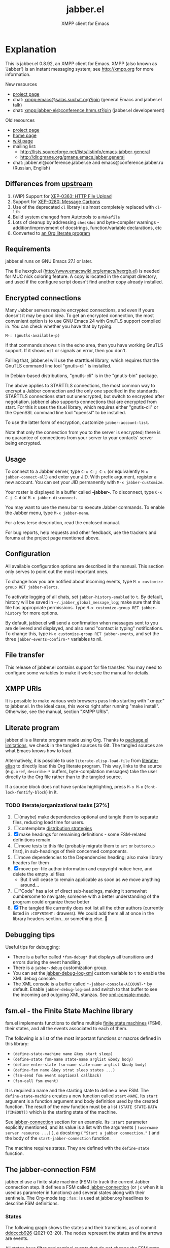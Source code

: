 #+TITLE: jabber.el
#+SUBTITLE: XMPP client for Emacs
#+DESCRIPTION: Documentation
#+startup: inlineimages

* Explanation
:PROPERTIES:
:CUSTOM_ID: explanation
:END:
This is jabber.el 0.8.92, an XMPP client for Emacs.  XMPP (also known as 'Jabber') is an instant messaging system; see http://xmpp.org for more information.

New resources
+ [[https://codeberg.org/emacs-jabber/emacs-jabber/][project page]]
+ chat: [[xmpp:emacs@salas.suchat.org?join][xmpp:emacs@salas.suchat.org?join]] (general Emacs and jabber.el talk)
+ chat: xmpp:jabber-el@conference.hmm.st?join (jabber.el developement)

Old resources
+ [[http://sourceforge.net/projects/emacs-jabber][project page]]
+ [[http://emacs-jabber.sourceforge.net][home page]]
+ [[http://www.emacswiki.org/cgi-bin/wiki/JabberEl][wiki page]]
+ mailing list:
  * http://lists.sourceforge.net/lists/listinfo/emacs-jabber-general
  * http://dir.gmane.org/gmane.emacs.jabber.general
+ chat: jabber.el@conference.jabber.se and emacs@conference.jabber.ru (Russian, English)

** Differences from [[https://github.com/legoscia/emacs-jabber][upstream]]
:PROPERTIES:
:CUSTOM_ID: upstream-differences
:END:
1. (WIP) Support for [[https://xmpp.org/extensions/xep-0363.html][XEP-0363: HTTP File Upload]]
2. Support for [[https://xmpp.org/extensions/xep-0280.html][XEP-0280: Message Carbons]]
3. Use of the deprecated =cl= library is almost completely replaced with =cl-lib=
4. Build system changed from Autotools to a =Makefile=
5. Lots of cleanup by addressing =checkdoc= and byte-compiler warnings - addition/improvement of docstrings, function/variable declarations, etc
6. Converted to [[#literate-program][an Org literate program]]

** Requirements
:PROPERTIES:
:CUSTOM_ID: requirements
:END:
jabber.el runs on GNU Emacs 27.1 or later.

The file hexrgb.el (http://www.emacswiki.org/emacs/hexrgb.el) is needed for MUC nick coloring feature.  A copy is located in the compat directory, and used if the configure script doesn't find another copy already installed.

** Encrypted connections
:PROPERTIES:
:CUSTOM_ID: encrypted-connections
:END:
Many Jabber servers require encrypted connections, and even if yours doesn't it may be good idea.  To get an encrypted connection, the most convenient option is to use GNU Emacs 24 with GnuTLS support compiled in.  You can check whether you have that by typing:

: M-: (gnutls-available-p)

If that commands shows =t= in the echo area, then you have working GnuTLS support.  If it shows =nil= or signals an error, then you don't.

Failing that, jabber.el will use the starttls.el library, which requires that the GnuTLS command line tool "gnutls-cli" is installed.

In Debian-based distributions, "gnutls-cli" is in the "gnutls-bin" package.

The above applies to STARTTLS connections, the most common way to encrypt a Jabber connection and the only one specified in the standards.  STARTTLS connections start out unencrypted, but switch to encrypted after negotiation.  jabber.el also supports connections that are encrypted from start.  For this it uses the tls.el library, which requires either "gnutls-cli" or the OpenSSL command line tool "openssl" to be installed.

To use the latter form of encryption, customize =jabber-account-list=.

Note that only the connection from you to the server is encrypted; there is no guarantee of connections from your server to your contacts' server being encrypted.

** Usage
:PROPERTIES:
:CUSTOM_ID: usage
:END:
To connect to a Jabber server, type =C-x C-j C-c= (or equivalently =M-x jabber-connect-all=) and enter your JID.  With prefix argument, register a new account.  You can set your JID permanently with =M-x jabber-customize=.

Your roster is displayed in a buffer called *-jabber-*.  To disconnect, type =C-x C-j C-d= or =M-x jabber-disconnect=.

You may want to use the menu bar to execute Jabber commands.  To enable the Jabber menu, type =M-x jabber-menu=.

For a less terse description, read the enclosed manual.

For bug reports, help requests and other feedback, use the trackers and forums at the project page mentioned above.

** Configuration
:PROPERTIES:
:CUSTOM_ID: configuration
:END:
All available configuration options are described in the manual.  This section only serves to point out the most important ones.

To change how you are notified about incoming events, type =M-x customize-group RET jabber-alerts=.

To activate logging of all chats, set =jabber-history-enabled= to =t=.  By default, history will be saved in =~/.jabber_global_message_log=; make sure that this file has appropriate permissions.  Type =M-x customize-group RET jabber-history= for more options.

By default, jabber.el will send a confirmation when messages sent to you are delivered and displayed, and also send "contact is typing" notifications.  To change this, type =M-x customize-group RET jabber-events=, and set the three =jabber-events-confirm-*= variables to nil.

** File transfer
:PROPERTIES:
:CUSTOM_ID: file-transfer
:END:
This release of jabber.el contains support for file transfer.  You may need to configure some variables to make it work; see the manual for details.

** XMPP URIs
:PROPERTIES:
:CUSTOM_ID: xmpp-uris
:END:
It is possible to make various web browsers pass links starting with "xmpp:" to jabber.el.  In the ideal case, this works right after running "make install".  Otherwise, see the manual, section "XMPP URIs".

** Literate program
:PROPERTIES:
:CUSTOM_ID: literate-program
:END:
jabber.el is a literate program made using Org. Thanks to [[https://github.com/melpa/melpa/issues/7408][package.el limitations]], we check in the tangled sources to Git. The tangled sources are what Emacs knows how to load.

Alternatively, it is possible to use =literate-elisp-load-file= from [[https://github.com/jingtaozf/literate-elisp][literate-elisp]] to directly load this Org literate program. This way, links to the source (e.g. =xref=, =describe-*= buffers, byte-compilation messages) take the user directly to the Org file rather than to the tangled source.

If a source block does not have syntax highlighting, press =M-o M-o= (=font-lock-fontify-block=) in it.

*** TODO literate/organizational tasks [37%]
:PROPERTIES:
:CUSTOM_ID: literate-organizational-tasks
:END:
1. [ ] (maybe) make dependencies optional and tangle them to separate files, reducing load time for users.
2. [ ] contemplate [[https://github.com/melpa/melpa/issues/7408][distribution strategies]]
3. [X] make headings for remaining definitions - some FSM-related definitions remain.
4. [ ] move tests to this file (probably migrate them to =ert= or =buttercup= first), in sub-headings of their concerned components.
5. [ ] move dependencies to the Dependencies heading; also make library headers for them
6. [X] move per-file author information and copyright notice here, and delete the empty .el files
   * But it will cease to remain applicable as soon as we move anything around...
7. [ ] "Code" has a lot of direct sub-headings, making it somewhat cumbersome to navigate; someone with a better understanding of the program could organize these better
8. [X] The tangled file currently does not list all the other authors (currently listed in =:COPYRIGHT:= drawers). We could add them all at once in the library headers section...or something else. 🤔

** Debugging tips
:PROPERTIES:
:CUSTOM_ID: debugging-tips
:END:
Useful tips for debugging:

- There is a buffer called ~*fsm-debug*~ that displays all transitions and errors during the event handling.
- There is a =jabber-debug= customization group.
- You can set the [[file:jabber.org::#debug-log-xml][jabber-debug-log-xml]] custom variable to ~t~ to enable the XML debug console.
- The XML console is a buffer called ~*-jabber-console-ACCOUNT-*~ by default. Enable ~jabber-debug-log-xml~ and switch to that buffer to see the incoming and outgoing XML stanzas. See [[file:jabber.org::#xml-console-mode][xml-console-mode]].

** fsm.el - the Finite State Machine library
:PROPERTIES:
:CUSTOM_ID: fsm
:END:
fsm.el implements functions to define multiple [[https://en.wikipedia.org/wiki/Finite-state_machine][finite state machines]] (FSM), their states, and all the events associated to each of them.

The following is a list of the most important functions or macros defined in this library:

- ~(define-state-machine name &key start sleep)~
- ~(define-state fsm-name state-name arglist &body body)~
- ~(define-enter-state fsm-name state-name arglist &body body)~
- ~(define-fsm name &key strat sleep states ...)~
- ~(fsm-send fsm event &optional callback)~
- ~(fsm-call fsm event)~

It is required a name and the starting state to define a new FSM. The ~define-state-machine~ creates a new function called ~start-NAME~. Its ~start~ argument is a function argument and body definition used by the created function. The result of the new function must be a list ~(STATE STATE-DATA [TIMEOUT])~ which is the starting state of the machine.

See [[file:jabber.org::*jabber-connection][jabber-connection]] section for an example. Its ~:start~ parameter explicitly mentioned, and its value is a list with the arguments ( ~(username server resource ...)~ ), a docstring ( ~"Start a jabber connection."~ ) and the body of the ~start-jabber-connection~ function.

The machine requires states. They are defined with the ~define-state~ function.

** The jabber-connection FSM
:PROPERTIES:
:CUSTOM_ID: jabber-connection-fsm
:END:
jabber.el use a finite state machine (FSM) to track the current Jabber connection step. It defines a FSM called [[file:jabber.org::#fsm-connection][jabber-connection]] (or ~jc~ when it is used as parameter in functions) and several states along with their sentinels. The Org-mode tag ~:fsm:~ is used at jabber.org headlines to describe FSM definitions.

*** States
:PROPERTIES:
:CUSTOM_ID: states
:END:
The following graph shows the states and their transitions, as of commit [[https://tildegit.org/wgreenhouse/emacs-jabber/commit/dddcccb926f422b03d22a66b60db46f1266eb141][dddcccb926]] (2021-03-20). The nodes represent the states and the arrows are events.

All states have filter and sentinel events that do not change the FSM state. Also, they have a ~:do-disconnect~ event that change the FSM to the ~nil~ state except for the ~connecting~ state.

Some state changes depend on the event and the data received, in this case, the event name has a number added. For instance, ~:stream-start1~, ~:stream-start2~ and ~:stream-start3~ is the same event (~:stream-start~) but triggers different states changes depending on the data received.

#+name: fig:states
#+BEGIN_SRC dot :file images/states-dot.png :exports results :tangle no
  digraph "jabber-connection" {
          nil;

          connecting -> connected [label=":connected"];
          connecting -> nil [label=":connection-failed"];
          connecting -> defer [label=":do-disconnect"];

          connected -> "connected" [label=":filter, :sentinel, :stream-start1,"];
          connected -> "register-account" [label=":stream-start2, :stanza1"];
          connected -> "legacy-auth" [label=":stream-start3"];
          connected -> "starttls" [label=":stanza2"];
          connected -> "sasl-auth" [label=":stanza3"];

          "register-account" -> "register-account" [label=":stanza"];

          starttls -> connected [label=":stanza"];

          "legacy-auth" -> "legacy-auth" [label=":stanza"];
          "legacy-auth" -> "session-established" [label=":authontication-success"];
          "legacy-auth" -> "nil" [label=":authentication-failure"];

          "sasl-auth" -> "sasl-auth" [label=":stanza"];
          "sasl-auth" -> "legacy-auth" [label=":use-legacy-auth-instead"];
          "sasl-auth" -> bind [label=":authentication-success"];
          "sasl-auth" -> nil [label=":authentication-failure"];

          bind -> bind [label=":stream-start, :stanza1"];
          bind -> nil [label=":stanza2, :bind-failure, :session-failure"];
          bind -> "session-established" [label=":bind-success, :session-success"];

          "session-established" -> "session-established" [label=":stanza; :roster-update, :timeout, :send-if-connected"];
  }
#+END_SRC

#+caption: Implemented states in the Jabber FSM.
#+RESULTS: fig:states
[[file:images/states-dot.png]]

** Stanza processing
:PROPERTIES:
:CUSTOM_ID: stanza-processing
:END:
The following is a brief summary about the stanza processing.

1. The ~:session-established~ state is reached.
2. The FSM receives the event ~:stanza~ at the ~:session-established~ state.
3. If no error has been found, call ~jabber-process-input~. See [[file:jabber.org::*jabber-process-input][jabber-process-input]] section.
4. Select one of the following variables depending on the type of message received: ~jabber-iq-chain~, ~jabber-presence-chain~ and ~jabber-message-chain~. All of them contains a list of functions that process its type of message.
5. Call all of their functions with the jabber connection and XML data as parameters .
6. Continue in the same state.

* Tutorials
:PROPERTIES:
:CUSTOM_ID: tutorials
:END:
** Installation
:PROPERTIES:
:CUSTOM_ID: installation
:END:
1. Clone the repository by typing the following into a terminal -
   #+BEGIN_SRC shell
   mkdir ~/emacs-jabber/
   cd ~/emacs-jabber/
   git clone https://codeberg.org/emacs-jabber/emacs-jabber
   make
   #+END_SRC
2. Add the following lines to your =init.el= -
   #+BEGIN_SRC emacs-lisp
   (add-to-list 'load-path "~/emacs-jabber/")
   (load "~/emacs-jabber/jabber-autoloads")
   #+END_SRC
   ...and, while still in your =init.el=, type =M-x eval-buffer=.

If all goes well, =jabber.el= commands like =jabber-connect= should now be available in the =M-x= menu.

To install the Info documentation, copy =jabber.info= to =/usr/local/info= and run ="install-info /usr/local/info/jabber.info"=.

* How-to guides
:PROPERTIES:
:CUSTOM_ID: how-to-guides
:END:
** How to contribute to the project
:PROPERTIES:
:CUSTOM_ID: how-to-contribute
:END:
1. Fork and clone the repository.
   #+BEGIN_SRC shell :tangle no
     mkdir ~/git/ && cd ~/git/
     git clone https://codeberg.org/YOUR-ACCOUNT/emacs-jabber
   #+END_SRC
   + You can also send patches to [[mailto:wgreenhouse@tilde.club][wgreenhouse@tilde.club]], using [[https://git-send-email.io/][git-send-email]]. In that case, no forking is necessary.

2. Install development dependencies.
   1. Ensure you have Org mode v9.3.8 or higher. If necessary, install from source -
      #+BEGIN_SRC shell :tangle no
        git clone https://code.orgmode.org/bzg/org-mode.git
        cd ~/git/org-mode/
        make
      #+END_SRC
   2. Optionally, evaluate the following to install additional development tools (requires MELPA to be set up as package source) -
      #+BEGIN_SRC emacs-lisp :tangle no
        (mapcar #'package-install
                '(indent-lint package-lint relint nameless literate-elisp))
      #+END_SRC

3. Make your edits to =jabber.org= (not =jabber.el=), and save. Then, tangle the file -
   #+BEGIN_SRC
   M-x compile RET make -Bk RET
   #+END_SRC
   + If you installed Org from source, be sure to mention the =ORG_PATH= -
     #+BEGIN_SRC
     M-x compile RET ORG_PATH=/path/to/org/source/lisp/ make -Bk RET
     #+END_SRC

   This tangles the literate program and byte compiles the tangled sources. Try to address any byte compilation errors.

   You can also run =make dev= to tangle, compile, and run linters in one go, and address their output.

   Stage the changes you made to =jabber.org=, as well as any changes the tangling process made to =jabber.el=.

   Try to follow [[https://cbea.ms/git-commit/#seven-rules][the seven rules of a great Git commit message]] in your commits.

4. Update the documentation.
   1. Add your name to the [[#contributors][list of contributors]].
   2. Document user-facing changes in [[file:CHANGELOG.org][CHANGELOG.org]].
   3. Update or add other documentation in this [[file:README.org][README.org]] if necessary. Try to follow the [[https://diataxis.fr/][Diataxis Framework]].
5. Push and create your PR.

* TODO maintenance [0%]
:PROPERTIES:
:CUSTOM_ID: maintenance
:END:
1. [ ] Satisfy =M-x checkdoc=
2. [ ] Use =rx= where regular expressions get hairy
   * [ ] =jabber-jid-username=
   * [ ] =jabber-jid-server=
   * [ ] =jabber-jid-resource=
3. [ ] hexrgb.el is not available on MELPA
4. [ ] Migrate tests to ERT/Buttercup/etc
5. [ ] Add Windows support to developer tutorial
6. [ ] Create testing for tutorial

* Credits
:PROPERTIES:
:CUSTOM_ID: credits
:END:
** Developers
:PROPERTIES:
:CUSTOM_ID: developers
:END:
+ Tom Berger
+ Magnus Henoch
+ Kirill A. Korinskiy
+ Detlev Zundel
  - wmii support
+ Evgenii Terechkov

** Contributors
:PROPERTIES:
:CUSTOM_ID: contributors
:END:
+ Georg Lehner
  - network transport functions
+ Anthony Chaumas-Pellet
+ Jérémy Compostella
+ Mathias Dahl
  - history logging
  - watch functionality
+ Mario Domenech Goulart
  - sawfish support
  - xmessage support
+ Nolan Eakins
+ Ami Fischman
  - Chat State Notifications
+ François Fleuret
+ David Hansen
+ Adam Sjøgren
  - notifications.el support
+ Rodrigo Lazo
  - notifications.el support
  - libnotify.el support
+ Justin Kirby
+ Carl Henrik Lunde
  - network transport functions
  - activity tracking
+ Olivier Ramonat
+ Andrey Slusar
+ Valery V. Vorotyntsev
  - GMail notifications
+ Milan Zamazal
+ Xavier Maillard
+ Vitaly Mayatskikh
+ Alexander Solovyov
+ Demyan Rogozhin
  - XML console mode
+ Michael Cardell Widerkrantz
  - tmux support
+ Case Duckworth (acdw)
  - [[https://codeberg.org/emacs-jabber/emacs-jabber/pulls/2][PR #2]]

** Maintainers
:PROPERTIES:
:CUSTOM_ID: maintainers
:END:
+ wgreenhouse
  - 2021 resurrection
+ cngimenez
  - HTTP Upload support
  - documentation for FSM and its use in this project
+ contrapunctus
  - literate Org migration
  - Makefile (shoutout to tomasino of #team@irc.tilde.chat for the Makefile-debugging help)
